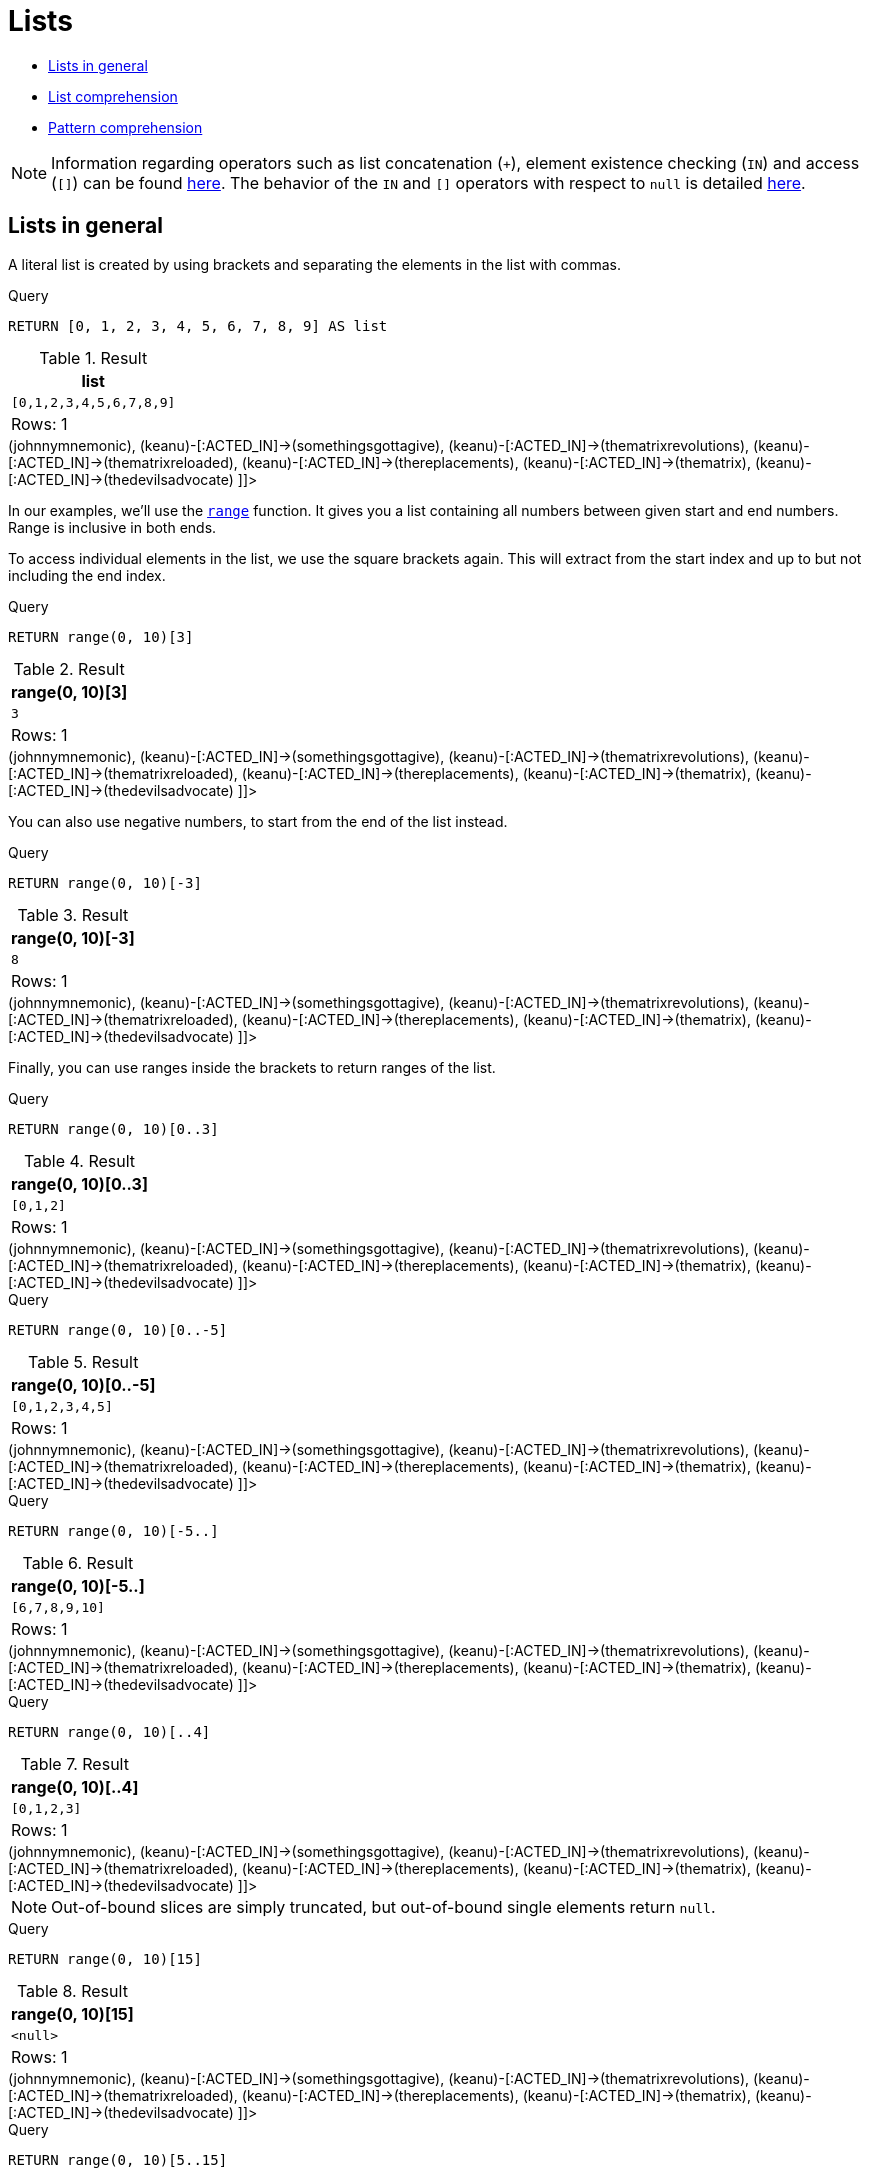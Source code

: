 [[cypher-lists]]
= Lists
:description: Cypher has comprehensive support for lists. 

* xref:syntax/lists.adoc#cypher-lists-general[Lists in general]
* xref:syntax/lists.adoc#cypher-list-comprehension[List comprehension]
* xref:syntax/lists.adoc#cypher-pattern-comprehension[Pattern comprehension]

[NOTE]
====
Information regarding operators such as list concatenation (`+`), element existence checking (`IN`) and access (`[]`) can be found xref:syntax/operators.adoc#query-operators-list[here].
The behavior of the `IN` and `[]` operators with respect to `null` is detailed xref:syntax/working-with-null.adoc[here].


====

[[cypher-lists-general]]
== Lists in general

A literal list is created by using brackets and separating the elements in the list with commas.


.Query
[source, cypher]
----
RETURN [0, 1, 2, 3, 4, 5, 6, 7, 8, 9] AS list
----

.Result
[role="queryresult",options="header,footer",cols="1*<m"]
|===
| +list+
| +[0,1,2,3,4,5,6,7,8,9]+
1+d|Rows: 1
|===

ifndef::nonhtmloutput[]
[subs="none"]
++++
<formalpara role="cypherconsole">
<title>Try this query live</title>
<para><database><![CDATA[
CREATE (keanu:Person {name: 'Keanu Reeves'}),
(johnnymnemonic:Movie {title: 'Johnny Mnemonic', released: 1995}),
(somethingsgottagive:Movie {title: 'Somethings Gotta Give', released: 2003}),
(thematrixrevolutions:Movie {title: 'The Matrix Revolutions', released: 2003}),
(thematrixreloaded:Movie {title: 'The Matrix Reloaded', released: 2003}),
(thereplacements:Movie {title: 'The Replacements', released: 2000}),
(thematrix:Movie {title: 'The Matrix', released: 1999}),
(thedevilsadvocate:Movie {title: 'The Devils Advocate', released: 1997}),

(keanu)-[:ACTED_IN]->(johnnymnemonic),
(keanu)-[:ACTED_IN]->(somethingsgottagive),
(keanu)-[:ACTED_IN]->(thematrixrevolutions),
(keanu)-[:ACTED_IN]->(thematrixreloaded),
(keanu)-[:ACTED_IN]->(thereplacements),
(keanu)-[:ACTED_IN]->(thematrix),
(keanu)-[:ACTED_IN]->(thedevilsadvocate)

      

]]></database><command><![CDATA[
RETURN [0, 1, 2, 3, 4, 5, 6, 7, 8, 9] AS list
]]></command></para></formalpara>
++++
endif::nonhtmloutput[]

In our examples, we'll use the xref:functions/list.adoc#functions-range[`range`] function.
It gives you a list containing all numbers between given start and end numbers.
Range is inclusive in both ends.

To access individual elements in the list, we use the square brackets again.
This will extract from the start index and up to but not including the end index.


.Query
[source, cypher]
----
RETURN range(0, 10)[3]
----

.Result
[role="queryresult",options="header,footer",cols="1*<m"]
|===
| +range(0, 10)[3]+
| +3+
1+d|Rows: 1
|===

ifndef::nonhtmloutput[]
[subs="none"]
++++
<formalpara role="cypherconsole">
<title>Try this query live</title>
<para><database><![CDATA[
CREATE (keanu:Person {name: 'Keanu Reeves'}),
(johnnymnemonic:Movie {title: 'Johnny Mnemonic', released: 1995}),
(somethingsgottagive:Movie {title: 'Somethings Gotta Give', released: 2003}),
(thematrixrevolutions:Movie {title: 'The Matrix Revolutions', released: 2003}),
(thematrixreloaded:Movie {title: 'The Matrix Reloaded', released: 2003}),
(thereplacements:Movie {title: 'The Replacements', released: 2000}),
(thematrix:Movie {title: 'The Matrix', released: 1999}),
(thedevilsadvocate:Movie {title: 'The Devils Advocate', released: 1997}),

(keanu)-[:ACTED_IN]->(johnnymnemonic),
(keanu)-[:ACTED_IN]->(somethingsgottagive),
(keanu)-[:ACTED_IN]->(thematrixrevolutions),
(keanu)-[:ACTED_IN]->(thematrixreloaded),
(keanu)-[:ACTED_IN]->(thereplacements),
(keanu)-[:ACTED_IN]->(thematrix),
(keanu)-[:ACTED_IN]->(thedevilsadvocate)

      

]]></database><command><![CDATA[
RETURN range(0, 10)[3]
]]></command></para></formalpara>
++++
endif::nonhtmloutput[]

You can also use negative numbers, to start from the end of the list instead.


.Query
[source, cypher]
----
RETURN range(0, 10)[-3]
----

.Result
[role="queryresult",options="header,footer",cols="1*<m"]
|===
| +range(0, 10)[-3]+
| +8+
1+d|Rows: 1
|===

ifndef::nonhtmloutput[]
[subs="none"]
++++
<formalpara role="cypherconsole">
<title>Try this query live</title>
<para><database><![CDATA[
CREATE (keanu:Person {name: 'Keanu Reeves'}),
(johnnymnemonic:Movie {title: 'Johnny Mnemonic', released: 1995}),
(somethingsgottagive:Movie {title: 'Somethings Gotta Give', released: 2003}),
(thematrixrevolutions:Movie {title: 'The Matrix Revolutions', released: 2003}),
(thematrixreloaded:Movie {title: 'The Matrix Reloaded', released: 2003}),
(thereplacements:Movie {title: 'The Replacements', released: 2000}),
(thematrix:Movie {title: 'The Matrix', released: 1999}),
(thedevilsadvocate:Movie {title: 'The Devils Advocate', released: 1997}),

(keanu)-[:ACTED_IN]->(johnnymnemonic),
(keanu)-[:ACTED_IN]->(somethingsgottagive),
(keanu)-[:ACTED_IN]->(thematrixrevolutions),
(keanu)-[:ACTED_IN]->(thematrixreloaded),
(keanu)-[:ACTED_IN]->(thereplacements),
(keanu)-[:ACTED_IN]->(thematrix),
(keanu)-[:ACTED_IN]->(thedevilsadvocate)

      

]]></database><command><![CDATA[
RETURN range(0, 10)[-3]
]]></command></para></formalpara>
++++
endif::nonhtmloutput[]

Finally, you can use ranges inside the brackets to return ranges of the list.


.Query
[source, cypher]
----
RETURN range(0, 10)[0..3]
----

.Result
[role="queryresult",options="header,footer",cols="1*<m"]
|===
| +range(0, 10)[0..3]+
| +[0,1,2]+
1+d|Rows: 1
|===

ifndef::nonhtmloutput[]
[subs="none"]
++++
<formalpara role="cypherconsole">
<title>Try this query live</title>
<para><database><![CDATA[
CREATE (keanu:Person {name: 'Keanu Reeves'}),
(johnnymnemonic:Movie {title: 'Johnny Mnemonic', released: 1995}),
(somethingsgottagive:Movie {title: 'Somethings Gotta Give', released: 2003}),
(thematrixrevolutions:Movie {title: 'The Matrix Revolutions', released: 2003}),
(thematrixreloaded:Movie {title: 'The Matrix Reloaded', released: 2003}),
(thereplacements:Movie {title: 'The Replacements', released: 2000}),
(thematrix:Movie {title: 'The Matrix', released: 1999}),
(thedevilsadvocate:Movie {title: 'The Devils Advocate', released: 1997}),

(keanu)-[:ACTED_IN]->(johnnymnemonic),
(keanu)-[:ACTED_IN]->(somethingsgottagive),
(keanu)-[:ACTED_IN]->(thematrixrevolutions),
(keanu)-[:ACTED_IN]->(thematrixreloaded),
(keanu)-[:ACTED_IN]->(thereplacements),
(keanu)-[:ACTED_IN]->(thematrix),
(keanu)-[:ACTED_IN]->(thedevilsadvocate)

      

]]></database><command><![CDATA[
RETURN range(0, 10)[0..3]
]]></command></para></formalpara>
++++
endif::nonhtmloutput[]


.Query
[source, cypher]
----
RETURN range(0, 10)[0..-5]
----

.Result
[role="queryresult",options="header,footer",cols="1*<m"]
|===
| +range(0, 10)[0..-5]+
| +[0,1,2,3,4,5]+
1+d|Rows: 1
|===

ifndef::nonhtmloutput[]
[subs="none"]
++++
<formalpara role="cypherconsole">
<title>Try this query live</title>
<para><database><![CDATA[
CREATE (keanu:Person {name: 'Keanu Reeves'}),
(johnnymnemonic:Movie {title: 'Johnny Mnemonic', released: 1995}),
(somethingsgottagive:Movie {title: 'Somethings Gotta Give', released: 2003}),
(thematrixrevolutions:Movie {title: 'The Matrix Revolutions', released: 2003}),
(thematrixreloaded:Movie {title: 'The Matrix Reloaded', released: 2003}),
(thereplacements:Movie {title: 'The Replacements', released: 2000}),
(thematrix:Movie {title: 'The Matrix', released: 1999}),
(thedevilsadvocate:Movie {title: 'The Devils Advocate', released: 1997}),

(keanu)-[:ACTED_IN]->(johnnymnemonic),
(keanu)-[:ACTED_IN]->(somethingsgottagive),
(keanu)-[:ACTED_IN]->(thematrixrevolutions),
(keanu)-[:ACTED_IN]->(thematrixreloaded),
(keanu)-[:ACTED_IN]->(thereplacements),
(keanu)-[:ACTED_IN]->(thematrix),
(keanu)-[:ACTED_IN]->(thedevilsadvocate)

      

]]></database><command><![CDATA[
RETURN range(0, 10)[0..-5]
]]></command></para></formalpara>
++++
endif::nonhtmloutput[]


.Query
[source, cypher]
----
RETURN range(0, 10)[-5..]
----

.Result
[role="queryresult",options="header,footer",cols="1*<m"]
|===
| +range(0, 10)[-5..]+
| +[6,7,8,9,10]+
1+d|Rows: 1
|===

ifndef::nonhtmloutput[]
[subs="none"]
++++
<formalpara role="cypherconsole">
<title>Try this query live</title>
<para><database><![CDATA[
CREATE (keanu:Person {name: 'Keanu Reeves'}),
(johnnymnemonic:Movie {title: 'Johnny Mnemonic', released: 1995}),
(somethingsgottagive:Movie {title: 'Somethings Gotta Give', released: 2003}),
(thematrixrevolutions:Movie {title: 'The Matrix Revolutions', released: 2003}),
(thematrixreloaded:Movie {title: 'The Matrix Reloaded', released: 2003}),
(thereplacements:Movie {title: 'The Replacements', released: 2000}),
(thematrix:Movie {title: 'The Matrix', released: 1999}),
(thedevilsadvocate:Movie {title: 'The Devils Advocate', released: 1997}),

(keanu)-[:ACTED_IN]->(johnnymnemonic),
(keanu)-[:ACTED_IN]->(somethingsgottagive),
(keanu)-[:ACTED_IN]->(thematrixrevolutions),
(keanu)-[:ACTED_IN]->(thematrixreloaded),
(keanu)-[:ACTED_IN]->(thereplacements),
(keanu)-[:ACTED_IN]->(thematrix),
(keanu)-[:ACTED_IN]->(thedevilsadvocate)

      

]]></database><command><![CDATA[
RETURN range(0, 10)[-5..]
]]></command></para></formalpara>
++++
endif::nonhtmloutput[]


.Query
[source, cypher]
----
RETURN range(0, 10)[..4]
----

.Result
[role="queryresult",options="header,footer",cols="1*<m"]
|===
| +range(0, 10)[..4]+
| +[0,1,2,3]+
1+d|Rows: 1
|===

ifndef::nonhtmloutput[]
[subs="none"]
++++
<formalpara role="cypherconsole">
<title>Try this query live</title>
<para><database><![CDATA[
CREATE (keanu:Person {name: 'Keanu Reeves'}),
(johnnymnemonic:Movie {title: 'Johnny Mnemonic', released: 1995}),
(somethingsgottagive:Movie {title: 'Somethings Gotta Give', released: 2003}),
(thematrixrevolutions:Movie {title: 'The Matrix Revolutions', released: 2003}),
(thematrixreloaded:Movie {title: 'The Matrix Reloaded', released: 2003}),
(thereplacements:Movie {title: 'The Replacements', released: 2000}),
(thematrix:Movie {title: 'The Matrix', released: 1999}),
(thedevilsadvocate:Movie {title: 'The Devils Advocate', released: 1997}),

(keanu)-[:ACTED_IN]->(johnnymnemonic),
(keanu)-[:ACTED_IN]->(somethingsgottagive),
(keanu)-[:ACTED_IN]->(thematrixrevolutions),
(keanu)-[:ACTED_IN]->(thematrixreloaded),
(keanu)-[:ACTED_IN]->(thereplacements),
(keanu)-[:ACTED_IN]->(thematrix),
(keanu)-[:ACTED_IN]->(thedevilsadvocate)

      

]]></database><command><![CDATA[
RETURN range(0, 10)[..4]
]]></command></para></formalpara>
++++
endif::nonhtmloutput[]

[NOTE]
====
Out-of-bound slices are simply truncated, but out-of-bound single elements return `null`.


====


.Query
[source, cypher]
----
RETURN range(0, 10)[15]
----

.Result
[role="queryresult",options="header,footer",cols="1*<m"]
|===
| +range(0, 10)[15]+
| +<null>+
1+d|Rows: 1
|===

ifndef::nonhtmloutput[]
[subs="none"]
++++
<formalpara role="cypherconsole">
<title>Try this query live</title>
<para><database><![CDATA[
CREATE (keanu:Person {name: 'Keanu Reeves'}),
(johnnymnemonic:Movie {title: 'Johnny Mnemonic', released: 1995}),
(somethingsgottagive:Movie {title: 'Somethings Gotta Give', released: 2003}),
(thematrixrevolutions:Movie {title: 'The Matrix Revolutions', released: 2003}),
(thematrixreloaded:Movie {title: 'The Matrix Reloaded', released: 2003}),
(thereplacements:Movie {title: 'The Replacements', released: 2000}),
(thematrix:Movie {title: 'The Matrix', released: 1999}),
(thedevilsadvocate:Movie {title: 'The Devils Advocate', released: 1997}),

(keanu)-[:ACTED_IN]->(johnnymnemonic),
(keanu)-[:ACTED_IN]->(somethingsgottagive),
(keanu)-[:ACTED_IN]->(thematrixrevolutions),
(keanu)-[:ACTED_IN]->(thematrixreloaded),
(keanu)-[:ACTED_IN]->(thereplacements),
(keanu)-[:ACTED_IN]->(thematrix),
(keanu)-[:ACTED_IN]->(thedevilsadvocate)

      

]]></database><command><![CDATA[
RETURN range(0, 10)[15]
]]></command></para></formalpara>
++++
endif::nonhtmloutput[]


.Query
[source, cypher]
----
RETURN range(0, 10)[5..15]
----

.Result
[role="queryresult",options="header,footer",cols="1*<m"]
|===
| +range(0, 10)[5..15]+
| +[5,6,7,8,9,10]+
1+d|Rows: 1
|===

ifndef::nonhtmloutput[]
[subs="none"]
++++
<formalpara role="cypherconsole">
<title>Try this query live</title>
<para><database><![CDATA[
CREATE (keanu:Person {name: 'Keanu Reeves'}),
(johnnymnemonic:Movie {title: 'Johnny Mnemonic', released: 1995}),
(somethingsgottagive:Movie {title: 'Somethings Gotta Give', released: 2003}),
(thematrixrevolutions:Movie {title: 'The Matrix Revolutions', released: 2003}),
(thematrixreloaded:Movie {title: 'The Matrix Reloaded', released: 2003}),
(thereplacements:Movie {title: 'The Replacements', released: 2000}),
(thematrix:Movie {title: 'The Matrix', released: 1999}),
(thedevilsadvocate:Movie {title: 'The Devils Advocate', released: 1997}),

(keanu)-[:ACTED_IN]->(johnnymnemonic),
(keanu)-[:ACTED_IN]->(somethingsgottagive),
(keanu)-[:ACTED_IN]->(thematrixrevolutions),
(keanu)-[:ACTED_IN]->(thematrixreloaded),
(keanu)-[:ACTED_IN]->(thereplacements),
(keanu)-[:ACTED_IN]->(thematrix),
(keanu)-[:ACTED_IN]->(thedevilsadvocate)

      

]]></database><command><![CDATA[
RETURN range(0, 10)[5..15]
]]></command></para></formalpara>
++++
endif::nonhtmloutput[]

You can get the xref:functions/scalar.adoc#functions-size[`size`] of a list as follows:


.Query
[source, cypher]
----
RETURN size(range(0, 10)[0..3])
----

.Result
[role="queryresult",options="header,footer",cols="1*<m"]
|===
| +size(range(0, 10)[0..3])+
| +3+
1+d|Rows: 1
|===

ifndef::nonhtmloutput[]
[subs="none"]
++++
<formalpara role="cypherconsole">
<title>Try this query live</title>
<para><database><![CDATA[
CREATE (keanu:Person {name: 'Keanu Reeves'}),
(johnnymnemonic:Movie {title: 'Johnny Mnemonic', released: 1995}),
(somethingsgottagive:Movie {title: 'Somethings Gotta Give', released: 2003}),
(thematrixrevolutions:Movie {title: 'The Matrix Revolutions', released: 2003}),
(thematrixreloaded:Movie {title: 'The Matrix Reloaded', released: 2003}),
(thereplacements:Movie {title: 'The Replacements', released: 2000}),
(thematrix:Movie {title: 'The Matrix', released: 1999}),
(thedevilsadvocate:Movie {title: 'The Devils Advocate', released: 1997}),

(keanu)-[:ACTED_IN]->(johnnymnemonic),
(keanu)-[:ACTED_IN]->(somethingsgottagive),
(keanu)-[:ACTED_IN]->(thematrixrevolutions),
(keanu)-[:ACTED_IN]->(thematrixreloaded),
(keanu)-[:ACTED_IN]->(thereplacements),
(keanu)-[:ACTED_IN]->(thematrix),
(keanu)-[:ACTED_IN]->(thedevilsadvocate)

      

]]></database><command><![CDATA[
RETURN size(range(0, 10)[0..3])
]]></command></para></formalpara>
++++
endif::nonhtmloutput[]

[[cypher-list-comprehension]]
== List comprehension

List comprehension is a syntactic construct available in Cypher for creating a list based on existing lists.
It follows the form of the mathematical set-builder notation (set comprehension) instead of the use of map and filter functions.


.Query
[source, cypher]
----
RETURN [x IN range(0,10) WHERE x % 2 = 0 | x^3 ] AS result
----

.Result
[role="queryresult",options="header,footer",cols="1*<m"]
|===
| +result+
| +[0.0,8.0,64.0,216.0,512.0,1000.0]+
1+d|Rows: 1
|===

ifndef::nonhtmloutput[]
[subs="none"]
++++
<formalpara role="cypherconsole">
<title>Try this query live</title>
<para><database><![CDATA[
CREATE (keanu:Person {name: 'Keanu Reeves'}),
(johnnymnemonic:Movie {title: 'Johnny Mnemonic', released: 1995}),
(somethingsgottagive:Movie {title: 'Somethings Gotta Give', released: 2003}),
(thematrixrevolutions:Movie {title: 'The Matrix Revolutions', released: 2003}),
(thematrixreloaded:Movie {title: 'The Matrix Reloaded', released: 2003}),
(thereplacements:Movie {title: 'The Replacements', released: 2000}),
(thematrix:Movie {title: 'The Matrix', released: 1999}),
(thedevilsadvocate:Movie {title: 'The Devils Advocate', released: 1997}),

(keanu)-[:ACTED_IN]->(johnnymnemonic),
(keanu)-[:ACTED_IN]->(somethingsgottagive),
(keanu)-[:ACTED_IN]->(thematrixrevolutions),
(keanu)-[:ACTED_IN]->(thematrixreloaded),
(keanu)-[:ACTED_IN]->(thereplacements),
(keanu)-[:ACTED_IN]->(thematrix),
(keanu)-[:ACTED_IN]->(thedevilsadvocate)

      

]]></database><command><![CDATA[
RETURN [x IN range(0,10) WHERE x % 2 = 0 | x^3 ] AS result
]]></command></para></formalpara>
++++
endif::nonhtmloutput[]

Either the `WHERE` part, or the expression, can be omitted, if you only want to filter or map respectively.


.Query
[source, cypher]
----
RETURN [x IN range(0,10) WHERE x % 2 = 0 ] AS result
----

.Result
[role="queryresult",options="header,footer",cols="1*<m"]
|===
| +result+
| +[0,2,4,6,8,10]+
1+d|Rows: 1
|===

ifndef::nonhtmloutput[]
[subs="none"]
++++
<formalpara role="cypherconsole">
<title>Try this query live</title>
<para><database><![CDATA[
CREATE (keanu:Person {name: 'Keanu Reeves'}),
(johnnymnemonic:Movie {title: 'Johnny Mnemonic', released: 1995}),
(somethingsgottagive:Movie {title: 'Somethings Gotta Give', released: 2003}),
(thematrixrevolutions:Movie {title: 'The Matrix Revolutions', released: 2003}),
(thematrixreloaded:Movie {title: 'The Matrix Reloaded', released: 2003}),
(thereplacements:Movie {title: 'The Replacements', released: 2000}),
(thematrix:Movie {title: 'The Matrix', released: 1999}),
(thedevilsadvocate:Movie {title: 'The Devils Advocate', released: 1997}),

(keanu)-[:ACTED_IN]->(johnnymnemonic),
(keanu)-[:ACTED_IN]->(somethingsgottagive),
(keanu)-[:ACTED_IN]->(thematrixrevolutions),
(keanu)-[:ACTED_IN]->(thematrixreloaded),
(keanu)-[:ACTED_IN]->(thereplacements),
(keanu)-[:ACTED_IN]->(thematrix),
(keanu)-[:ACTED_IN]->(thedevilsadvocate)

      

]]></database><command><![CDATA[
RETURN [x IN range(0,10) WHERE x % 2 = 0 ] AS result
]]></command></para></formalpara>
++++
endif::nonhtmloutput[]


.Query
[source, cypher]
----
RETURN [x IN range(0,10) | x^3 ] AS result
----

.Result
[role="queryresult",options="header,footer",cols="1*<m"]
|===
| +result+
| +[0.0,1.0,8.0,27.0,64.0,125.0,216.0,343.0,512.0,729.0,1000.0]+
1+d|Rows: 1
|===

ifndef::nonhtmloutput[]
[subs="none"]
++++
<formalpara role="cypherconsole">
<title>Try this query live</title>
<para><database><![CDATA[
CREATE (keanu:Person {name: 'Keanu Reeves'}),
(johnnymnemonic:Movie {title: 'Johnny Mnemonic', released: 1995}),
(somethingsgottagive:Movie {title: 'Somethings Gotta Give', released: 2003}),
(thematrixrevolutions:Movie {title: 'The Matrix Revolutions', released: 2003}),
(thematrixreloaded:Movie {title: 'The Matrix Reloaded', released: 2003}),
(thereplacements:Movie {title: 'The Replacements', released: 2000}),
(thematrix:Movie {title: 'The Matrix', released: 1999}),
(thedevilsadvocate:Movie {title: 'The Devils Advocate', released: 1997}),

(keanu)-[:ACTED_IN]->(johnnymnemonic),
(keanu)-[:ACTED_IN]->(somethingsgottagive),
(keanu)-[:ACTED_IN]->(thematrixrevolutions),
(keanu)-[:ACTED_IN]->(thematrixreloaded),
(keanu)-[:ACTED_IN]->(thereplacements),
(keanu)-[:ACTED_IN]->(thematrix),
(keanu)-[:ACTED_IN]->(thedevilsadvocate)

      

]]></database><command><![CDATA[
RETURN [x IN range(0,10) | x^3 ] AS result
]]></command></para></formalpara>
++++
endif::nonhtmloutput[]

[[cypher-pattern-comprehension]]
== Pattern comprehension

Pattern comprehension is a syntactic construct available in Cypher for creating a list based on matchings of a pattern.
A pattern comprehension will match the specified pattern just like a normal `MATCH` clause, with predicates just
like a normal `WHERE` clause, but will yield a custom projection as specified.

The following graph is used for the example below:

.Graph
["dot", "Lists-1.svg", "neoviz", ""]
----
  N0 [
    label = "{Person|name = \'Keanu Reeves\'\l}"
  ]
  N0 -> N7 [
    color = "#2e3436"
    fontcolor = "#2e3436"
    label = "ACTED_IN\n"
  ]
  N0 -> N4 [
    color = "#2e3436"
    fontcolor = "#2e3436"
    label = "ACTED_IN\n"
  ]
  N0 -> N3 [
    color = "#2e3436"
    fontcolor = "#2e3436"
    label = "ACTED_IN\n"
  ]
  N0 -> N5 [
    color = "#2e3436"
    fontcolor = "#2e3436"
    label = "ACTED_IN\n"
  ]
  N0 -> N6 [
    color = "#2e3436"
    fontcolor = "#2e3436"
    label = "ACTED_IN\n"
  ]
  N0 -> N2 [
    color = "#2e3436"
    fontcolor = "#2e3436"
    label = "ACTED_IN\n"
  ]
  N0 -> N1 [
    color = "#2e3436"
    fontcolor = "#2e3436"
    label = "ACTED_IN\n"
  ]
  N1 [
    label = "{Movie|title = \'Johnny Mnemonic\'\lreleased = 1995\l}"
  ]
  N2 [
    label = "{Movie|title = \'Somethings Gotta Give\'\lreleased = 2003\l}"
  ]
  N3 [
    label = "{Movie|title = \'The Matrix Revolutions\'\lreleased = 2003\l}"
  ]
  N4 [
    label = "{Movie|title = \'The Matrix Reloaded\'\lreleased = 2003\l}"
  ]
  N5 [
    label = "{Movie|title = \'The Replacements\'\lreleased = 2000\l}"
  ]
  N6 [
    label = "{Movie|title = \'The Matrix\'\lreleased = 1999\l}"
  ]
  N7 [
    label = "{Movie|title = \'The Devils Advocate\'\lreleased = 1997\l}"
  ]

----
 


.Query
[source, cypher]
----
MATCH (a:Person {name: 'Keanu Reeves'})
RETURN [(a)-->(b) WHERE b:Movie | b.released] AS years 
----

.Result
[role="queryresult",options="header,footer",cols="1*<m"]
|===
| +years+
| +[1997,2003,2003,2000,1999,2003,1995]+
1+d|Rows: 1
|===

ifndef::nonhtmloutput[]
[subs="none"]
++++
<formalpara role="cypherconsole">
<title>Try this query live</title>
<para><database><![CDATA[
CREATE (keanu:Person {name: 'Keanu Reeves'}),
(johnnymnemonic:Movie {title: 'Johnny Mnemonic', released: 1995}),
(somethingsgottagive:Movie {title: 'Somethings Gotta Give', released: 2003}),
(thematrixrevolutions:Movie {title: 'The Matrix Revolutions', released: 2003}),
(thematrixreloaded:Movie {title: 'The Matrix Reloaded', released: 2003}),
(thereplacements:Movie {title: 'The Replacements', released: 2000}),
(thematrix:Movie {title: 'The Matrix', released: 1999}),
(thedevilsadvocate:Movie {title: 'The Devils Advocate', released: 1997}),

(keanu)-[:ACTED_IN]->(johnnymnemonic),
(keanu)-[:ACTED_IN]->(somethingsgottagive),
(keanu)-[:ACTED_IN]->(thematrixrevolutions),
(keanu)-[:ACTED_IN]->(thematrixreloaded),
(keanu)-[:ACTED_IN]->(thereplacements),
(keanu)-[:ACTED_IN]->(thematrix),
(keanu)-[:ACTED_IN]->(thedevilsadvocate)

      

]]></database><command><![CDATA[
MATCH (a:Person {name: 'Keanu Reeves'})
RETURN [(a)-->(b) WHERE b:Movie | b.released] AS years 
]]></command></para></formalpara>
++++
endif::nonhtmloutput[]

The whole predicate, including the `WHERE` keyword, is optional and may be omitted.

